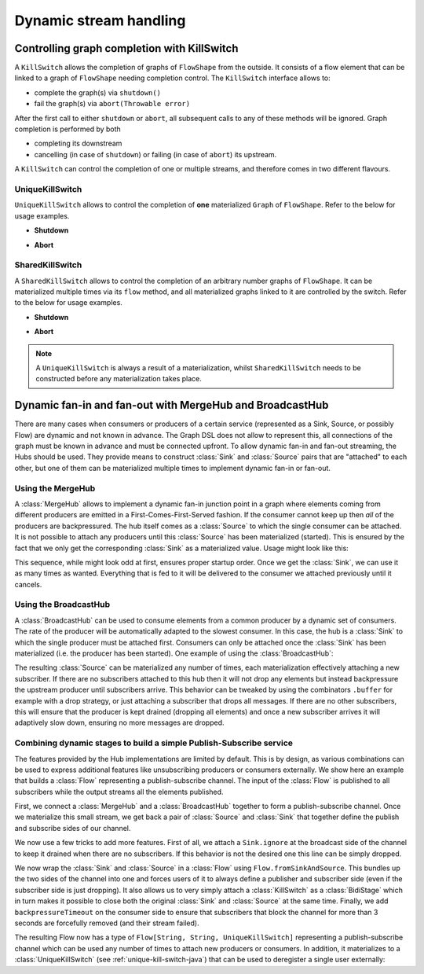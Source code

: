 .. _stream-dynamic-java:

#######################
Dynamic stream handling
#######################

.. _kill-switch-java:

Controlling graph completion with KillSwitch
--------------------------------------------

A ``KillSwitch`` allows the completion of graphs of ``FlowShape`` from the outside. It consists of a flow element that
can be linked to a graph of ``FlowShape`` needing completion control.
The ``KillSwitch`` interface allows to:

* complete the graph(s) via ``shutdown()``
* fail the graph(s) via ``abort(Throwable error)``

After the first call to either ``shutdown`` or ``abort``, all subsequent calls to any of these methods will be ignored.
Graph completion is performed by both

* completing its downstream
* cancelling (in case of ``shutdown``) or failing (in case of ``abort``) its upstream.

A ``KillSwitch`` can control the completion of one or multiple streams, and therefore comes in two different flavours.

.. _unique-kill-switch-java:

UniqueKillSwitch
^^^^^^^^^^^^^^^^

``UniqueKillSwitch`` allows to control the completion of **one** materialized ``Graph`` of ``FlowShape``. Refer to the
below for usage examples.

* **Shutdown**

.. includecode:: ../code/jdocs/stream/KillSwitchDocTest.java#unique-shutdown

* **Abort**

.. includecode:: ../code/jdocs/stream/KillSwitchDocTest.java#unique-abort

.. _shared-kill-switch-java:

SharedKillSwitch
^^^^^^^^^^^^^^^^

A ``SharedKillSwitch`` allows to control the completion of an arbitrary number graphs of ``FlowShape``. It can be
materialized multiple times via its ``flow`` method, and all materialized graphs linked to it are controlled by the switch.
Refer to the below for usage examples.

* **Shutdown**

.. includecode:: ../code/jdocs/stream/KillSwitchDocTest.java#shared-shutdown

* **Abort**

.. includecode:: ../code/jdocs/stream/KillSwitchDocTest.java#shared-abort

.. note::
   A ``UniqueKillSwitch`` is always a result of a materialization, whilst ``SharedKillSwitch`` needs to be constructed
   before any materialization takes place.

Dynamic fan-in and fan-out with MergeHub and BroadcastHub
---------------------------------------------------------

There are many cases when consumers or producers of a certain service (represented as a Sink, Source, or possibly Flow)
are dynamic and not known in advance. The Graph DSL does not allow to represent this, all connections of the graph
must be known in advance and must be connected upfront. To allow dynamic fan-in and fan-out streaming, the Hubs
should be used. They provide means to construct :class:`Sink` and :class:`Source` pairs that are "attached" to each
other, but one of them can be materialized multiple times to implement dynamic fan-in or fan-out.

Using the MergeHub
^^^^^^^^^^^^^^^^^^

A :class:`MergeHub` allows to implement a dynamic fan-in junction point in a graph where elements coming from
different producers are emitted in a First-Comes-First-Served fashion. If the consumer cannot keep up then *all* of the
producers are backpressured. The hub itself comes as a :class:`Source` to which the single consumer can be attached.
It is not possible to attach any producers until this :class:`Source` has been materialized (started). This is ensured
by the fact that we only get the corresponding :class:`Sink` as a materialized value. Usage might look like this:

.. includecode:: ../code/jdocs/stream/HubDocTest.java#merge-hub

This sequence, while might look odd at first, ensures proper startup order. Once we get the :class:`Sink`,
we can use it as many times as wanted. Everything that is fed to it will be delivered to the consumer we attached
previously until it cancels.

Using the BroadcastHub
^^^^^^^^^^^^^^^^^^^^^^

A :class:`BroadcastHub` can be used to consume elements from a common producer by a dynamic set of consumers. The
rate of the producer will be automatically adapted to the slowest consumer. In this case, the hub is a :class:`Sink`
to which the single producer must be attached first. Consumers can only be attached once the :class:`Sink` has
been materialized (i.e. the producer has been started). One example of using the :class:`BroadcastHub`:

.. includecode:: ../code/jdocs/stream/HubDocTest.java#broadcast-hub

The resulting :class:`Source` can be materialized any number of times, each materialization effectively attaching
a new subscriber. If there are no subscribers attached to this hub then it will not drop any elements but instead
backpressure the upstream producer until subscribers arrive. This behavior can be tweaked by using the combinators
``.buffer`` for example with a drop strategy, or just attaching a subscriber that drops all messages. If there
are no other subscribers, this will ensure that the producer is kept drained (dropping all elements) and once a new
subscriber arrives it will adaptively slow down, ensuring no more messages are dropped.

Combining dynamic stages to build a simple Publish-Subscribe service
^^^^^^^^^^^^^^^^^^^^^^^^^^^^^^^^^^^^^^^^^^^^^^^^^^^^^^^^^^^^^^^^^^^^

The features provided by the Hub implementations are limited by default. This is by design, as various combinations
can be used to express additional features like unsubscribing producers or consumers externally. We show here
an example that builds a :class:`Flow` representing a publish-subscribe channel. The input of the :class:`Flow` is
published to all subscribers while the output streams all the elements published.

First, we connect a :class:`MergeHub` and a :class:`BroadcastHub` together to form a publish-subscribe channel. Once
we materialize this small stream, we get back a pair of :class:`Source` and :class:`Sink` that together define
the publish and subscribe sides of our channel.

.. includecode:: ../code/jdocs/stream/HubDocTest.java#pub-sub-1

We now use a few tricks to add more features. First of all, we attach a ``Sink.ignore``
at the broadcast side of the channel to keep it drained when there are no subscribers. If this behavior is not the
desired one this line can be simply dropped.

.. includecode:: ../code/jdocs/stream/HubDocTest.java#pub-sub-2

We now wrap the :class:`Sink` and :class:`Source` in a :class:`Flow` using ``Flow.fromSinkAndSource``. This bundles
up the two sides of the channel into one and forces users of it to always define a publisher and subscriber side
(even if the subscriber side is just dropping). It also allows us to very simply attach a :class:`KillSwitch` as
a :class:`BidiStage` which in turn makes it possible to close both the original :class:`Sink` and :class:`Source` at the
same time.
Finally, we add ``backpressureTimeout`` on the consumer side to ensure that subscribers that block the channel for more
than 3 seconds are forcefully removed (and their stream failed).

.. includecode:: ../code/jdocs/stream/HubDocTest.java#pub-sub-3

The resulting Flow now has a type of ``Flow[String, String, UniqueKillSwitch]`` representing a publish-subscribe
channel which can be used any number of times to attach new producers or consumers. In addition, it materializes
to a :class:`UniqueKillSwitch` (see :ref:`unique-kill-switch-java`) that can be used to deregister a single user externally:


.. includecode:: ../code/jdocs/stream/HubDocTest.java#pub-sub-4
